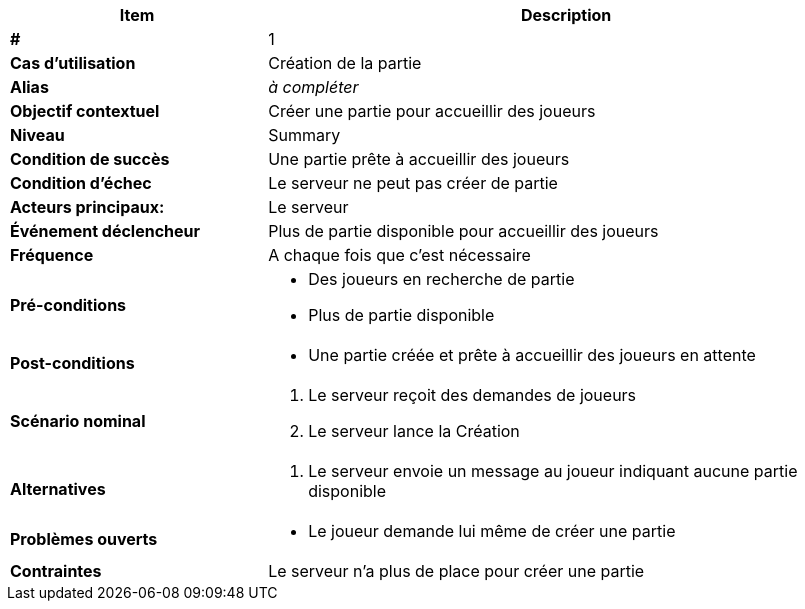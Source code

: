 [cols="30s,70n",options="header", frame=sides]
|===
| Item | Description

| # 
| 1

| Cas d'utilisation	
| Création de la partie

| Alias
| _à compléter_

| Objectif contextuel
| Créer une partie pour accueillir des joueurs

| Niveau
| Summary

| Condition de succès
| Une partie prête à accueillir des joueurs

| Condition d'échec
| Le serveur ne peut pas créer de partie

| Acteurs principaux:
| Le serveur

| Événement déclencheur
| Plus de partie disponible pour accueillir des joueurs

| Fréquence
| A chaque fois que c'est nécessaire

| Pré-conditions 
a| 
- Des joueurs en recherche de partie
- Plus de partie disponible

| Post-conditions
a| 
- Une partie créée et prête à accueillir des joueurs en attente


| Scénario nominal
a|
. Le serveur reçoit des demandes de joueurs
. Le serveur lance la Création

| Alternatives	
a| 
. Le serveur envoie un message au joueur indiquant aucune partie disponible

| Problèmes ouverts	
a|
- Le joueur demande lui même de créer une partie 

| Contraintes
| Le serveur n'a plus de place pour créer une partie


|===
